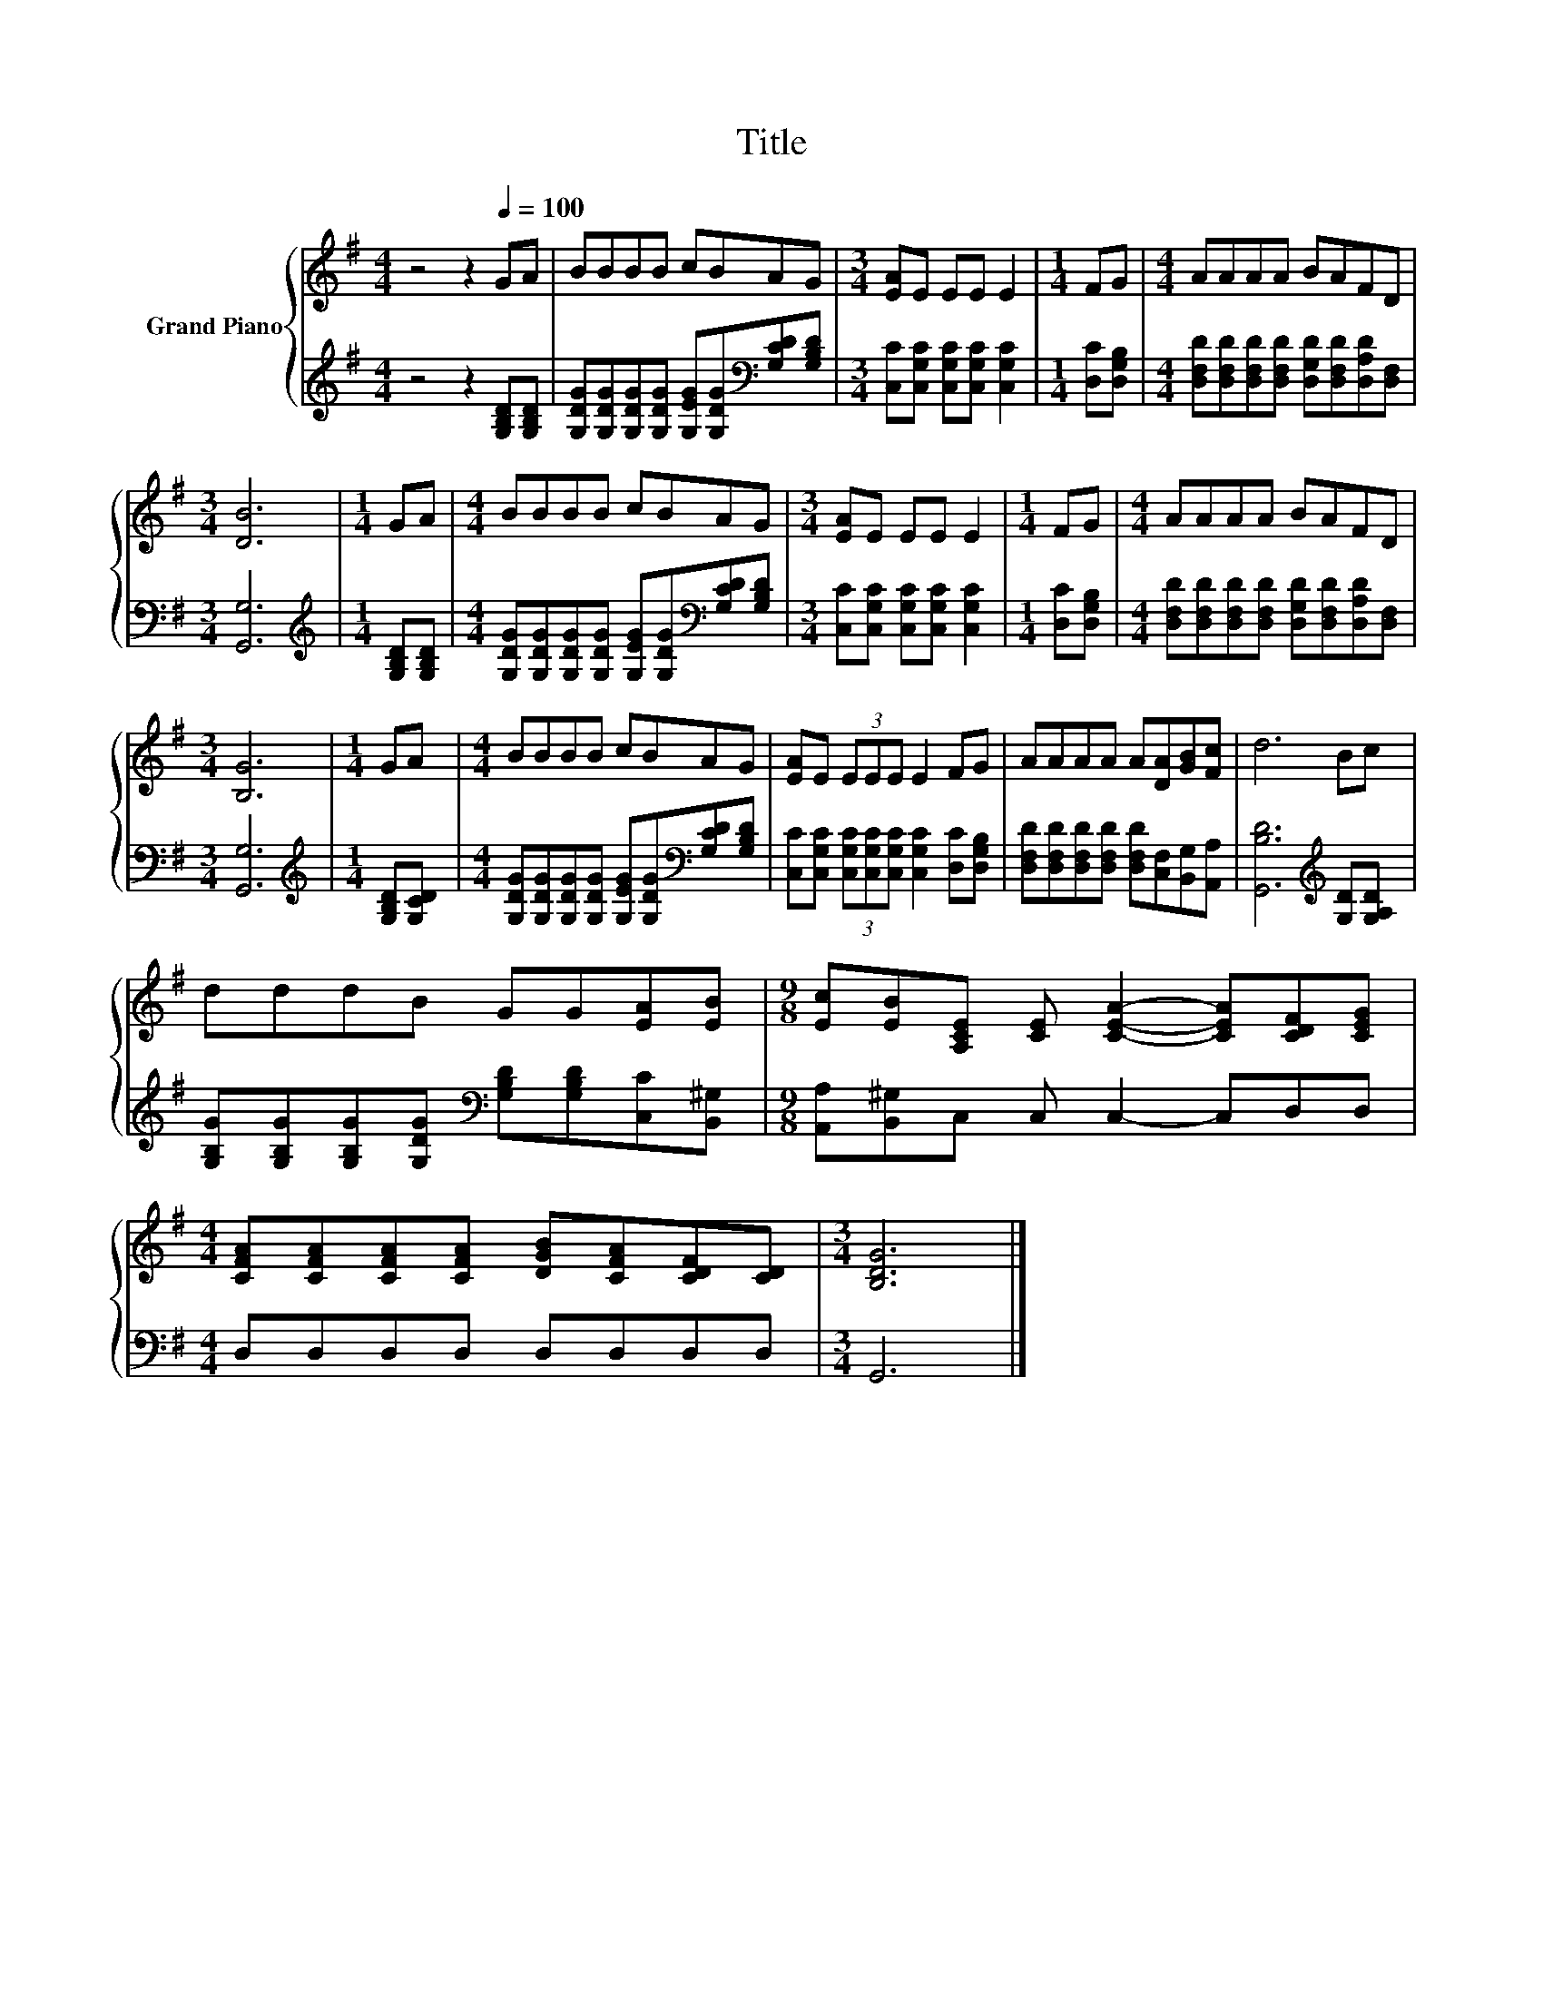 X:1
T:Title
%%score { 1 | 2 }
L:1/8
M:4/4
K:G
V:1 treble nm="Grand Piano"
V:2 treble 
V:1
 z4 z2[Q:1/4=100] GA | BBBB cBAG |[M:3/4] [EA]E EE E2 |[M:1/4] FG |[M:4/4] AAAA BAFD | %5
[M:3/4] [DB]6 |[M:1/4] GA |[M:4/4] BBBB cBAG |[M:3/4] [EA]E EE E2 |[M:1/4] FG |[M:4/4] AAAA BAFD | %11
[M:3/4] [B,G]6 |[M:1/4] GA |[M:4/4] BBBB cBAG | [EA]E (3EEE E2 FG | AAAA A[DA][GB][Fc] | d6 Bc | %17
 dddB GG[EA][EB] |[M:9/8] [Ec][EB][A,CE] [CE] [CEA]2- [CEA][CDF][CEG] | %19
[M:4/4] [CFA][CFA][CFA][CFA] [DGB][CFA][CDF][CD] |[M:3/4] [B,DG]6 |] %21
V:2
 z4 z2 [G,B,D][G,B,D] | [G,DG][G,DG][G,DG][G,DG] [G,EG][G,DG][K:bass][G,CD][G,B,D] | %2
[M:3/4] [C,C][C,G,C] [C,G,C][C,G,C] [C,G,C]2 |[M:1/4] [D,C][D,G,B,] | %4
[M:4/4] [D,F,D][D,F,D][D,F,D][D,F,D] [D,G,D][D,F,D][D,A,D][D,F,] |[M:3/4] [G,,G,]6 | %6
[M:1/4][K:treble] [G,B,D][G,B,D] | %7
[M:4/4] [G,DG][G,DG][G,DG][G,DG] [G,EG][G,DG][K:bass][G,CD][G,B,D] | %8
[M:3/4] [C,C][C,G,C] [C,G,C][C,G,C] [C,G,C]2 |[M:1/4] [D,C][D,G,B,] | %10
[M:4/4] [D,F,D][D,F,D][D,F,D][D,F,D] [D,G,D][D,F,D][D,A,D][D,F,] |[M:3/4] [G,,G,]6 | %12
[M:1/4][K:treble] [G,B,D][G,CD] | %13
[M:4/4] [G,DG][G,DG][G,DG][G,DG] [G,EG][G,DG][K:bass][G,CD][G,B,D] | %14
 [C,C][C,G,C] (3[C,G,C][C,G,C][C,G,C] [C,G,C]2 [D,C][D,G,B,] | %15
 [D,F,D][D,F,D][D,F,D][D,F,D] [D,F,D][C,F,][B,,G,][A,,A,] | [G,,B,D]6[K:treble] [G,D][G,A,D] | %17
 [G,B,G][G,B,G][G,B,G][G,DG][K:bass] [G,B,D][G,B,D][C,C][B,,^G,] | %18
[M:9/8] [A,,A,][B,,^G,]C, C, C,2- C,D,D, |[M:4/4] D,D,D,D, D,D,D,D, |[M:3/4] G,,6 |] %21

